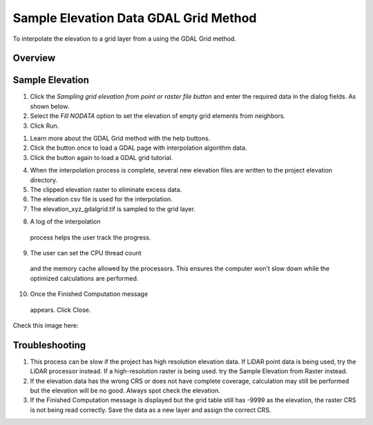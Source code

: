 Sample Elevation Data GDAL Grid Method
======================================

To interpolate the elevation to a grid layer from a using the GDAL Grid method.

.. image:: ../../img/Sample-Elevation-Data-GDL-Grid-Method/Sample002.png

Overview
--------

Sample Elevation
----------------

1. Click the *Sampling grid elevation from point or raster file button* and enter the required data in the dialog fields.
   As shown below.

2. Select the *Fill NODATA* option to set the elevation of empty grid elements from neighbors.

3. Click
   Run.

.. image:: ../../img/Sample-Elevation-Data-GDL-Grid-Method/Sample003.png

1. Learn more about the
   GDAL Grid method with the help buttons.

2. Click the button once
   to load a GDAL page with interpolation algorithm data.

3. Click the button again
   to load a GDAL grid tutorial.

.. image:: ../../img/Sample-Elevation-Data-GDL-Grid-Method/Sample004.png

4. When the interpolation process
   is complete, several new elevation files are written to the project elevation directory.

5. The clipped elevation raster to
   eliminate excess data.

6. The elevation csv file is used for
   the interpolation.

7. The elevation_xyz_gdalgrid.tif
   is sampled to the grid layer.

.. image:: ../../img/Sample-Elevation-Data-GDL-Grid-Method/Sample005.png

8.  A log of the interpolation
   process helps the user track the progress.

9.  The user can set the CPU thread count
   and the memory cache allowed by the processors. This ensures the computer won’t slow down while the optimized calculations are performed.

10. Once the Finished Computation message
   appears. Click Close.


Check this image here:

.. image:: ../../img/Sample-Elevation-Data-GDL-Grid-Method/Sample006.png

Troubleshooting
---------------

1. This process can be slow if the project has high resolution elevation data.
   If LiDAR point data is being used, try the LiDAR processor instead.
   If a high-resolution raster is being used.
   try the Sample Elevation from Raster instead.

2. If the elevation data has the wrong CRS or does not have complete coverage, calculation may still be performed but the elevation will be no good.
   Always spot check the elevation.

3. If the Finished Computation message is displayed but the grid table still has -9999 as the elevation, the raster CRS is not being read correctly.
   Save the data as a new layer and assign the correct CRS.
